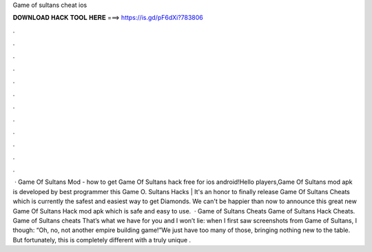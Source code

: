 Game of sultans cheat ios

𝐃𝐎𝐖𝐍𝐋𝐎𝐀𝐃 𝐇𝐀𝐂𝐊 𝐓𝐎𝐎𝐋 𝐇𝐄𝐑𝐄 ===> https://is.gd/pF6dXi?783806

.

.

.

.

.

.

.

.

.

.

.

.

 · Game Of Sultans Mod - how to get Game Of Sultans hack free for ios android!Hello players,Game Of Sultans mod apk is developed by best programmer this Game O. Sultans Hacks | It's an honor to finally release Game Of Sultans Cheats which is currently the safest and easiest way to get Diamonds. We can't be happier than now to announce this great new Game Of Sultans Hack mod apk which is safe and easy to use.  · Game of Sultans Cheats Game of Sultans Hack Cheats. Game of Sultans cheats That’s what we have for you and I won’t lie: when I first saw screenshots from Game of Sultans, I though: “Oh, no, not another empire building game!”We just have too many of those, bringing nothing new to the table. But fortunately, this is completely different with a truly unique .